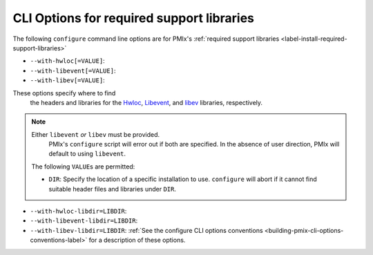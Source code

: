 .. _label-building-pmix-cli-options-required-support-libraries:

CLI Options for required support libraries
^^^^^^^^^^^^^^^^^^^^^^^^^^^^^^^^^^^^^^^^^^

The following ``configure`` command line options are for PMIx's
:ref:`required support libraries
<label-install-required-support-libraries>`

* ``--with-hwloc[=VALUE]``:
* ``--with-libevent[=VALUE]``:
* ``--with-libev[=VALUE]``:

These  options specify where to find
  the headers and libraries for the `Hwloc
  <https://www.open-mpi.org/projects/hwloc/>`_, `Libevent
  <https://libevent.org/>`_, and `libev <https://metacpan.org/dist/EV/view/libev/ev.pod/>`_ libraries,
  respectively.

.. note:: Either ``libevent`` *or* ``libev`` must be provided.
          PMIx's ``configure`` script will error out if both
          are specified. In the absence of user direction,
          PMIx will default to using ``libevent``.

  The following ``VALUE``\s are permitted:

  * ``DIR``: Specify the location of a specific installation to use.
    ``configure`` will abort if it cannot find suitable header files
    and libraries under ``DIR``.

* ``--with-hwloc-libdir=LIBDIR``:
* ``--with-libevent-libdir=LIBDIR``:
* ``--with-libev-libdir=LIBDIR``:
  :ref:`See the configure CLI
  options conventions <building-pmix-cli-options-conventions-label>`
  for a description of these options.
